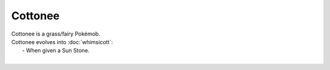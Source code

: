 .. cottonee:

Cottonee
---------

.. image:: ../../_images/pokemobs/gen_5/entity_icon/textures/cottonee.png
    :alt: Cottonee
.. image:: ../../_images/pokemobs/gen_5/entity_icon/textures/cottonees.png
    :alt: Cottonee


| Cottonee is a grass/fairy Pokémob.
| Cottonee evolves into :doc:`whimsicott`:
|  -  When given a Sun Stone.
| 